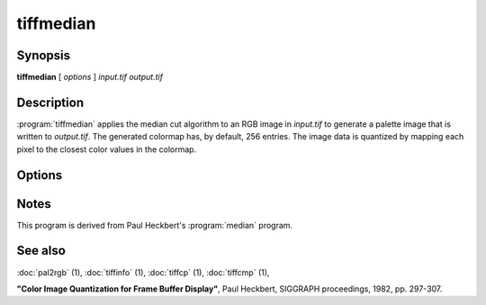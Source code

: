 tiffmedian
==========

.. program:: tiffmedian

Synopsis
--------

**tiffmedian** [ *options* ] *input.tif* *output.tif*

Description
-----------

:program:`tiffmedian` applies the median cut algorithm to an RGB
image in *input.tif* to generate a palette image that is written to
*output.tif*.  The generated colormap has, by default, 256 entries.
The image data is quantized by mapping each pixel to the closest color
values in the colormap.

Options
-------

.. option:: -c

  Specify the compression to use for data written to the output file:
  :command:`-c none` for no compression,
  :command:`-c  packbits` for PackBits compression,
  :command:`-c lzw` for Lempel-Ziv & Welch compression,
  :command:`-c zip` for Deflate compression.

  By default :program:`tiffmedian` will compress data according to the
  value of the ``Compression`` tag found in the source file.

  LZW compression can be specified together with a ``predictor`` value.
  A predictor value of 2 causes each scanline of the output image to
  undergo horizontal differencing before it is encoded; a value of 1
  forces each scanline to be encoded without differencing.
  LZW-specific options are specified by appending a ``:``-separated
  list to the ``lzw`` option; e.g. ``-c lzw:2`` for LZW compression
  with horizontal differencing.

.. option:: -C

  Specify the number of entries to use in the generated colormap.
  By default all 256 entries/colors are used.

.. option:: -f

  Apply Floyd-Steinberg dithering before selecting a colormap entry.

.. option:: -r

  Specify the number of rows (scanlines) in each strip of data
  written to the output file.  By default, :program:`tiffmedian`
  attempts to set the rows/strip that no more than 8 kilobytes of
  data appear in a strip.

Notes
-----

This program is derived from Paul Heckbert's :program:`median` program.

See also
--------

:doc:`pal2rgb` (1),
:doc:`tiffinfo` (1),
:doc:`tiffcp` (1),
:doc:`tiffcmp` (1),

**"Color Image Quantization for Frame Buffer Display"**,
Paul Heckbert, SIGGRAPH proceedings, 1982, pp. 297-307.
